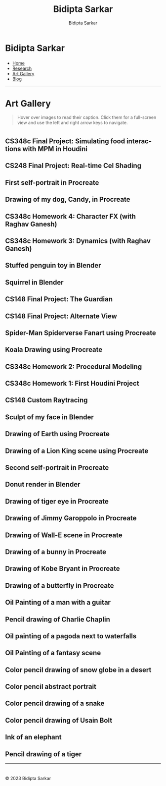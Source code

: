 #+title: Bidipta Sarkar
#+author: Bidipta Sarkar
#+email: bidiptas@stanford.edu
#+description: Bidipta Sarkar's Personal Homepage
#+KEYWORDS: homepage, website, research, AI, RL, MARL, Vision, Graphics
#+LANGUAGE:  en
#+OPTIONS: email:t toc:nil num:nil html-postamble:nil html-style:nil title:nil \n:t
#+startup: inlineimages

#+HTML_HEAD: <link rel="stylesheet" type="text/css" href="../style.css"/>
#+HTML_HEAD: <link rel="stylesheet" type="text/css" href="gallery.css"/>
#+HTML_HEAD: <script src="https://kit.fontawesome.com/1eb1a53221.js" crossorigin="anonymous"></script>
#+HTML_HEAD: <link rel="stylesheet" href="https://cdn.jsdelivr.net/gh/jpswalsh/academicons@1/css/academicons.min.css">
#+HTML_HEAD: <script src="../common_animations.js"></script>

#+EXPORT_FILE_NAME: index

#+PROPERTY:  header-args :eval never-export

#+BEGIN_export html

<script>
      var idx = -1;
      document.addEventListener("DOMContentLoaded", (event) => {
          var anchors = document.getElementsByClassName('outline-3');
	  for(var i = 0; i < anchors.length; i++) {
	      var anchor = anchors[i];
	      anchor.idx = i;
	      anchor.addEventListener('click', function (event) {
		  anchors[this.idx].classList.toggle("fullscreen");
		  if (idx == -1) {
		      idx = this.idx;
		      document.querySelector('html').style.overflow = "hidden";
		  } else {
		      idx = -1;
		      document.querySelector('html').style.overflow = "auto";
		      this.scrollIntoView({ block: "center" });
		  }
	      });
	  }
	  document.addEventListener('keydown', function (event) {
	      if (event.key == 'ArrowRight' && idx >= 0 && idx < anchors.length - 1){
		  anchors[idx + 1].classList.toggle("fullscreen");
		  anchors[idx].classList.toggle("fullscreen");
		  idx += 1;
	      } else if (event.key == 'ArrowLeft' && idx > 0){
		  anchors[idx - 1].classList.toggle("fullscreen");
		  anchors[idx].classList.toggle("fullscreen");
		  idx -= 1;
	      }
	  });
      });
</script>
#+END_export

#+html: <div class="page-container"><div class="topsection">

* Bidipta Sarkar
  :PROPERTIES:
  :CUSTOM_ID: titlebar-head
  :END:
  
*** 
 :PROPERTIES:
 :CUSTOM_ID: nav-pages-head
 :END:

- [[../index.html][Home]]
- [[../research/index.html][Research]]
- [[../art/index.html][Art Gallery]]
- [[../blog/index.html][Blog]]

#+html: </div></div></div></div><div><div><div><div><div class="content_inner"><section id="home"><div class="container"></div></section></div></div><hr>


* Art Gallery

#+begin_quote
Hover over images to read their caption. Click them for a full-screen view and use the left and right arrow keys to navigate.
#+end_quote

* 
:PROPERTIES:
:CUSTOM_ID: gallery
:END:

** CS348c Final Project: Simulating food interactions with MPM in Houdini @@html:<br>@@
[[file:../old_reports/348c_img.png]]

** CS248 Final Project: Real-time Cel Shading @@html:<br>@@
[[file:../old_reports/cel_shading.png]]

** First self-portrait in Procreate @@html:<br>@@
[[file:../old_reports/other_art/Bidipta_Portrait.jpg]]

** Drawing of my dog, Candy, in Procreate @@html:<br>@@
[[file:../old_reports/other_art/Baby_Candy.jpg]]

** CS348c Homework 4: Character FX (with Raghav Ganesh) @@html:<br>@@
[[file:../old_reports/348c/Hw4.png]]

** CS348c Homework 3: Dynamics (with Raghav Ganesh) @@html:<br>@@
[[file:../old_reports/348c/Hw3.png]]

** Stuffed penguin toy in Blender @@html:<br>@@
[[file:../old_reports/148/rendered_penguin.png]]

** Squirrel in Blender @@html:<br>@@
[[file:../old_reports/148/squirrel1.png]]

** CS148 Final Project: The Guardian @@html:<br>@@
[[file:../old_reports/148/bidiptas.png]]

** CS148 Final Project: Alternate View @@html:<br>@@
[[file:../old_reports/148/bidiptas_a.png]]



** Spider-Man Spiderverse Fanart using Procreate @@html:<br>@@
[[file:../old_reports/other_art/spiderman.jpg]]


** Koala Drawing using Procreate @@html:<br>@@
[[file:../old_reports/other_art/koala.JPG]]


** CS348c Homework 2: Procedural Modeling @@html:<br>@@
[[file:../old_reports/348c/Hw2.png]]

** CS348c Homework 1: First Houdini Project @@html:<br>@@
[[file:../old_reports/348c/Hw1.png]]

# ** 
# [[file:../old_reports/148/bidiptas_b.png]]

# **
# # [[file:../old_reports/148/Checkpoint6.png]]

# ** 
# [[file:../old_reports/148/squirrel2.png]]

** CS148 Custom Raytracing @@html:<br>@@
[[file:../old_reports/148/Checkpoint4.png]]


** Sculpt of my face in Blender @@html:<br>@@
[[file:../old_reports/other_art/face1.jpeg]]


** Drawing of Earth using Procreate @@html:<br>@@
[[file:../old_reports/other_art/Earth.jpg]]

** Drawing of a Lion King scene using Procreate @@html:<br>@@
[[file:../old_reports/other_art/lion_king.jpg]]


** Second self-portrait in Procreate @@html:<br>@@
[[file:../old_reports/other_art/portrait2.PNG]]


** Donut render in Blender @@html:<br>@@
[[file:../old_reports/other_art/donut.png]]

** Drawing of tiger eye in Procreate @@html:<br>@@
[[file:../old_reports/other_art/tiger.PNG]]


** Drawing of Jimmy Garoppolo in Procreate @@html:<br>@@
[[file:../old_reports/other_art/Jimmy_Garropolo_.jpg]]

** Drawing of Wall-E scene in Procreate @@html:<br>@@
[[file:../old_reports/other_art/wall_e.jpg]]

** Drawing of a bunny in Procreate @@html:<br>@@
[[file:../old_reports/other_art/bunny.PNG]]


** Drawing of Kobe Bryant in Procreate @@html:<br>@@
[[file:../old_reports/other_art/Kobe.jpg]]


** Drawing of a butterfly in Procreate @@html:<br>@@
[[file:../old_reports/other_art/Butterfly.jpg]]


** Oil Painting of a man with a guitar @@html:<br>@@
[[file:../old_reports/other_art/Guitar.JPG]]

** Pencil drawing of Charlie Chaplin @@html:<br>@@
[[file:../old_reports/other_art/Chaplin.JPG]]

** Oil painting of a pagoda next to waterfalls @@html:<br>@@
[[file:../old_reports/other_art/Pagoda.JPG]]

** Oil Painting of a fantasy scene @@html:<br>@@
[[file:../old_reports/other_art/Fantasy.jpeg]]

** Color pencil drawing of snow globe in a desert @@html:<br>@@
[[file:../old_reports/other_art/Globe.JPG]]

** Color pencil abstract portrait @@html:<br>@@
[[file:../old_reports/other_art/Abstract.JPG]]

** Color pencil drawing of a snake @@html:<br>@@
[[file:../old_reports/other_art/Snake.jpg]]

** Color pencil drawing of Usain Bolt @@html:<br>@@
[[file:../old_reports/other_art/Usain.JPG]]

** Ink of an elephant @@html:<br>@@
[[file:../old_reports/other_art/elephant.JPG]]

** Pencil drawing of a tiger @@html:<br>@@
[[file:../old_reports/other_art/BW_tiger.jpeg]]

#+html: </div></div></div><hr>

* 

#+BEGIN_export html

<div class="footer">
	  <p id="copyright">
            &copy; 2023 Bidipta Sarkar
	  </p>
	  </div>
<div>
<div>
#+END_export

# Local Variables:
# eval: (add-hook 'after-save-hook (lambda nil (when (y-or-n-p "Tangle?") (org-html-export-to-html))) nil t)
# End:
